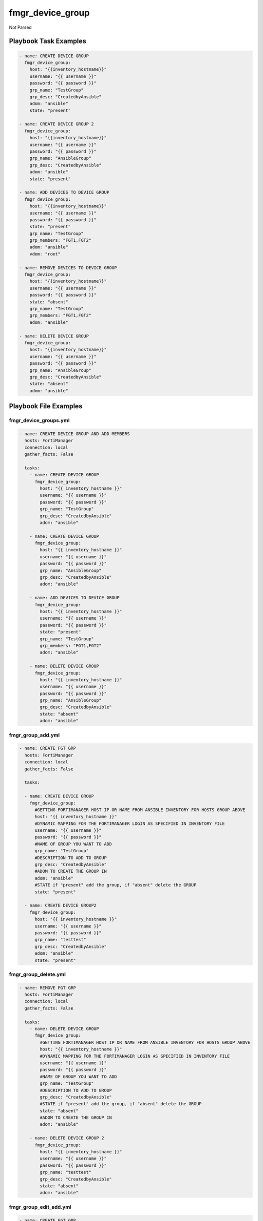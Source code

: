 =================
fmgr_device_group
=================

Not Parsed


Playbook Task Examples
----------------------

.. code-block:: yaml

    - name: CREATE DEVICE GROUP
      fmgr_device_group:
        host: "{{inventory_hostname}}"
        username: "{{ username }}"
        password: "{{ password }}"
        grp_name: "TestGroup"
        grp_desc: "CreatedbyAnsible"
        adom: "ansible"
        state: "present"
    
    - name: CREATE DEVICE GROUP 2
      fmgr_device_group:
        host: "{{inventory_hostname}}"
        username: "{{ username }}"
        password: "{{ password }}"
        grp_name: "AnsibleGroup"
        grp_desc: "CreatedbyAnsible"
        adom: "ansible"
        state: "present"
    
    - name: ADD DEVICES TO DEVICE GROUP
      fmgr_device_group:
        host: "{{inventory_hostname}}"
        username: "{{ username }}"
        password: "{{ password }}"
        state: "present"
        grp_name: "TestGroup"
        grp_members: "FGT1,FGT2"
        adom: "ansible"
        vdom: "root"
    
    - name: REMOVE DEVICES TO DEVICE GROUP
      fmgr_device_group:
        host: "{{inventory_hostname}}"
        username: "{{ username }}"
        password: "{{ password }}"
        state: "absent"
        grp_name: "TestGroup"
        grp_members: "FGT1,FGT2"
        adom: "ansible"
    
    - name: DELETE DEVICE GROUP
      fmgr_device_group:
        host: "{{inventory_hostname}}"
        username: "{{ username }}"
        password: "{{ password }}"
        grp_name: "AnsibleGroup"
        grp_desc: "CreatedbyAnsible"
        state: "absent"
        adom: "ansible"



Playbook File Examples
----------------------


fmgr_device_groups.yml
++++++++++++++++++++++

.. code-block:: yaml


    - name: CREATE DEVICE GROUP AND ADD MEMBERS
      hosts: FortiManager
      connection: local
      gather_facts: False
    
      tasks:
        - name: CREATE DEVICE GROUP
          fmgr_device_group:
            host: "{{ inventory_hostname }}"
            username: "{{ username }}"
            password: "{{ password }}"
            grp_name: "TestGroup"
            grp_desc: "CreatedbyAnsible"
            adom: "ansible"
    
        - name: CREATE DEVICE GROUP
          fmgr_device_group:
            host: "{{ inventory_hostname }}"
            username: "{{ username }}"
            password: "{{ password }}"
            grp_name: "AnsibleGroup"
            grp_desc: "CreatedbyAnsible"
            adom: "ansible"
    
        - name: ADD DEVICES TO DEVICE GROUP
          fmgr_device_group:
            host: "{{ inventory_hostname }}"
            username: "{{ username }}"
            password: "{{ password }}"
            state: "present"
            grp_name: "TestGroup"
            grp_members: "FGT1,FGT2"
            adom: "ansible"
    
        - name: DELETE DEVICE GROUP
          fmgr_device_group:
            host: "{{ inventory_hostname }}"
            username: "{{ username }}"
            password: "{{ password }}"
            grp_name: "AnsibleGroup"
            grp_desc: "CreatedbyAnsible"
            state: "absent"
            adom: "ansible"


fmgr_group_add.yml
++++++++++++++++++

.. code-block:: yaml


    
    - name: CREATE FGT GRP
      hosts: FortiManager
      connection: local
      gather_facts: False
    
      tasks:
    
      - name: CREATE DEVICE GROUP
        fmgr_device_group:
          #GETTING FORTIMANAGER HOST IP OR NAME FROM ANSIBLE INVENTORY FOR HOSTS GROUP ABOVE
          host: "{{ inventory_hostname }}"
          #DYNAMIC MAPPING FOR THE FORTIMANAGER LOGIN AS SPECIFIED IN INVENTORY FILE
          username: "{{ username }}"
          password: "{{ password }}"
          #NAME OF GROUP YOU WANT TO ADD
          grp_name: "TestGroup"
          #DESCRIPTION TO ADD TO GROUP
          grp_desc: "CreatedbyAnsible"
          #ADOM TO CREATE THE GROUP IN
          adom: "ansible"
          #STATE if "present" add the group, if "absent" delete the GROUP
          state: "present"
    
      - name: CREATE DEVICE GROUP2
        fmgr_device_group:
          host: "{{ inventory_hostname }}"
          username: "{{ username }}"
          password: "{{ password }}"
          grp_name: "testtest"
          grp_desc: "CreatedbyAnsible"
          adom: "ansible"
          state: "present"


fmgr_group_delete.yml
+++++++++++++++++++++

.. code-block:: yaml


    
    - name: REMOVE FGT GRP
      hosts: FortiManager
      connection: local
      gather_facts: False
    
      tasks:
        - name: DELETE DEVICE GROUP
          fmgr_device_group:
            #GETTING FORTIMANAGER HOST IP OR NAME FROM ANSIBLE INVENTORY FOR HOSTS GROUP ABOVE
            host: "{{ inventory_hostname }}"
            #DYNAMIC MAPPING FOR THE FORTIMANAGER LOGIN AS SPECIFIED IN INVENTORY FILE
            username: "{{ username }}"
            password: "{{ password }}"
            #NAME OF GROUP YOU WANT TO ADD
            grp_name: "TestGroup"
            #DESCRIPTION TO ADD TO GROUP
            grp_desc: "CreatedbyAnsible"
            #STATE if "present" add the group, if "absent" delete the GROUP
            state: "absent"
            #ADOM TO CREATE THE GROUP IN
            adom: "ansible"
    
        - name: DELETE DEVICE GROUP 2
          fmgr_device_group:
            host: "{{ inventory_hostname }}"
            username: "{{ username }}"
            password: "{{ password }}"
            grp_name: "testtest"
            grp_desc: "CreatedbyAnsible"
            state: "absent"
            adom: "ansible"


fmgr_group_edit_add.yml
+++++++++++++++++++++++

.. code-block:: yaml


    
    - name: CREATE FGT GRP
      hosts: FortiManager
      connection: local
      gather_facts: False
    
      tasks:
    
      - name: ADD DEVICES TO DEVICE GROUP
        fmgr_device_group:
          #GETTING FORTIMANAGER HOST IP OR NAME FROM ANSIBLE INVENTORY FOR HOSTS GROUP ABOVE
          host: "{{ inventory_hostname }}"
          #DYNAMIC MAPPING FOR THE FORTIMANAGER LOGIN AS SPECIFIED IN INVENTORY FILE
          username: "{{ username }}"
          password: "{{ password }}"
          #STATE if "present" ADD THE GROUP MEMBERS, IF "absent" DELETE THE GROUP MEMBERS
          state: "present"
          #GROUP NAME TO ADD THE DEVICES TO
          grp_name: "TestGroup"
          #FRIENDLY NAME OF DEVICES IN FORTIMANAGER YOU WISH TO ADD TO THE GROUP
          #MULTIPLE DEVICES CAN BE SPECIFIED BY COMMA SEPARATION (CSV)
          grp_members: "FGT1,FGT2"
          #ADOM TO CREATE THE GROUP IN
          adom: "ansible"
          vdom: "root"
    
      - name: ADD DEVICES TO DEVICE GROUP 2
        fmgr_device_group:
          host: "{{ inventory_hostname }}"
          username: "{{ username }}"
          password: "{{ password }}"
          state: "present"
          grp_name: "testtest"
          grp_members: "FGT3"
          adom: "ansible"
          vdom: "root"


fmgr_group_edit_remove.yml
++++++++++++++++++++++++++

.. code-block:: yaml


    
    - name: REMOVE DEVICES FROM FGT GRP
      hosts: FortiManager
      connection: local
      gather_facts: False
    
      tasks:
        - name: REMOVE DEVICES FROM DEVICE GROUP
          fmgr_device_group:
            #GETTING FORTIMANAGER HOST IP OR NAME FROM ANSIBLE INVENTORY FOR HOSTS GROUP ABOVE
            host: "{{ inventory_hostname }}"
            #DYNAMIC MAPPING FOR THE FORTIMANAGER LOGIN AS SPECIFIED IN INVENTORY FILE
            username: "{{ username }}"
            password: "{{ password }}"
            #STATE if "present" ADD THE GROUP MEMBERS, IF "absent" DELETE THE GROUP MEMBERS
            state: "absent"
            #GROUP NAME TO REMOVE THE DEVICES FROM
            grp_name: "testtest"
            #FRIENDLY NAME OF DEVICES IN FORTIMANAGER YOU WISH TO DELETE FROM THE GROUP
            #MULTIPLE DEVICES CAN BE SPECIFIED BY COMMA SEPARATION (CSV)
            grp_members: "FGT3"
            #ADOM YOU WISH TO ADD
            adom: "ansible"
    
        - name: REMOVE DEVICES FROM DEVICE GROUP2
          fmgr_device_group:
            host: "{{ inventory_hostname }}"
            username: "{{ username }}"
            password: "{{ password }}"
            state: "absent"
            grp_name: "TestGroup"
            grp_members: "FGT1,FGT2"
            adom: "ansible"




